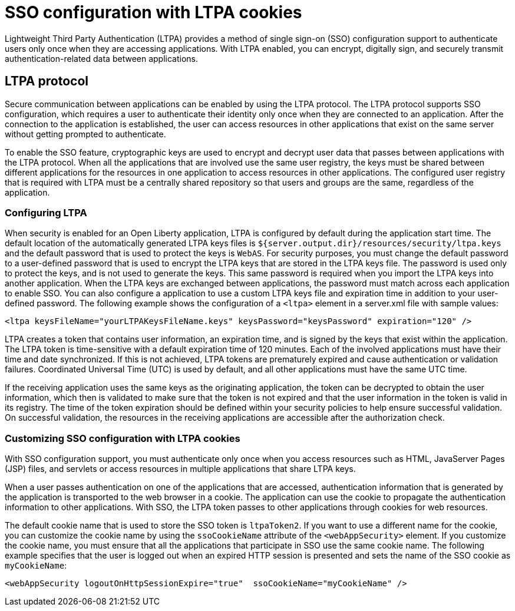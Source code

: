 // Copyright (c) 2020 IBM Corporation and others.
// Licensed under Creative Commons Attribution-NoDerivatives
// 4.0 International (CC BY-ND 4.0)
//   https://creativecommons.org/licenses/by-nd/4.0/
//
// Contributors:
//     IBM Corporation
//
:page-layout: general-reference
:page-type: general
:seo-title: SSO configuration with LTPA cookies - OpenLiberty.io
:seo-description:
= SSO configuration with LTPA cookies

Lightweight Third Party Authentication (LTPA) provides a method of single sign-on (SSO) configuration support to authenticate users only once when they are accessing applications. With LTPA enabled, you can encrypt, digitally sign, and securely transmit authentication-related data between applications.

== LTPA protocol
Secure communication between applications can be enabled by using the LTPA protocol. The LTPA protocol supports SSO configuration, which requires a user to authenticate their identity only once when they are connected to an application. After the connection to the application is established, the user can access resources in other applications that exist on the same server without getting prompted to authenticate.

To enable the SSO feature, cryptographic keys are used to encrypt and decrypt user data that passes between applications with the LTPA protocol. When all the applications that are involved use the same user registry, the keys must be shared between different applications for the resources in one application to access resources in other applications. The configured user registry that is required with LTPA must be a centrally shared repository so that users and groups are the same, regardless of the application.

=== Configuring LTPA
When security is enabled for an Open Liberty application, LTPA is configured by default during the application start time. The default location of the automatically generated LTPA keys files is `${server.output.dir}/resources/security/ltpa.keys` and the default password that is used to protect the keys is `WebAS`. For security purposes, you must change the default password to a user-defined password that is used to encrypt the LTPA keys that are stored in the LTPA keys file. The password is used only to protect the keys, and is not used to generate the keys. This same password is required when you import the LTPA keys into another application. When the LTPA keys are exchanged between applications, the password must match across each application to enable SSO. You can also configure a application to use a custom LTPA keys file and expiration time in addition to your user-defined password. The following example shows the configuration of a `<ltpa>` element in a server.xml file with sample values:
----
<ltpa keysFileName="yourLTPAKeysFileName.keys" keysPassword="keysPassword" expiration="120" />
----

LTPA creates a token that contains user information, an expiration time, and is signed by the keys that exist within the application. The LTPA token is time-sensitive with a default expiration time of 120 minutes. Each of the involved applications must have their time and date synchronized. If this is not achieved, LTPA tokens are prematurely expired and cause authentication or validation failures. Coordinated Universal Time (UTC) is used by default, and all other applications must have the same UTC time.

If the receiving application uses the same keys as the originating application, the token can be decrypted to obtain the user information, which then is validated to make sure that the token is not expired and that the user information in the token is valid in its registry. The time of the token expiration should be defined within your security policies to help ensure successful validation. On successful validation, the resources in the receiving applications are accessible after the authorization check.

=== Customizing SSO configuration with LTPA cookies
With SSO configuration support, you must authenticate only once when you access resources such as HTML, JavaServer Pages (JSP) files, and servlets or access resources in multiple applications that share LTPA keys.

When a user passes authentication on one of the applications that are accessed, authentication information that is generated by the application is transported to the web browser in a cookie. The application can use the cookie to propagate the authentication information to other applications. With SSO, the LTPA token passes to other applications through cookies for web resources.

The default cookie name that is used to store the SSO token is `ltpaToken2`. If you want to use a different name for the cookie, you can customize the cookie name by using the `ssoCookieName` attribute of the `<webAppSecurity>` element. If you customize the cookie name, you must ensure that all the applications that participate in SSO use the same cookie name. The following example specifies that the user is logged out when an expired  HTTP session is presented and sets the name of the SSO cookie as `myCookieName`:
----
<webAppSecurity logoutOnHttpSessionExpire="true"  ssoCookieName="myCookieName" />
----
